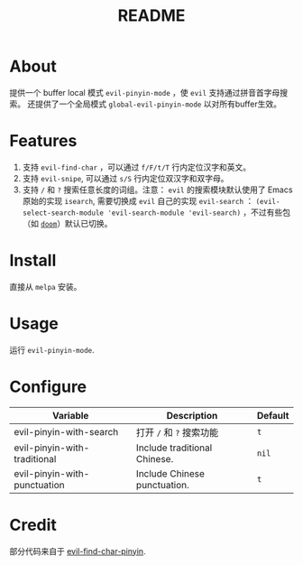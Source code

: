 #+TITLE: README
[[https://melpa.org/#/smart-input-source][file:https://melpa.org/packages/evil-pinyin-badge.svg]]

* About
提供一个 buffer local 模式 ~evil-pinyin-mode~ ，使 ~evil~ 支持通过拼音首字母搜索。
还提供了一个全局模式 ~global-evil-pinyin-mode~ 以对所有buffer生效。

* Features
1. 支持 ~evil-find-char~ ，可以通过 ~f/F/t/T~ 行内定位汉字和英文。
2. 支持 ~evil-snipe~, 可以通过 ~s/S~ 行内定位双汉字和双字母。
3. 支持 ~/~ 和 ~?~ 搜索任意长度的词组。注意： ~evil~ 的搜索模块默认使用了
   Emacs 原始的实现 ~isearch~, 需要切换成 ~evil~ 自己的实现 ~evil-search~ ：
   ~(evil-select-search-module 'evil-search-module 'evil-search)~ ，不过有些包
   （如 [[https://github.com/hlissner/doom-emacs][~doom~]]）默认已切换。

* Install
直接从 ~melpa~ 安装。
 
* Usage
运行 ~evil-pinyin-mode~.

* Configure

| Variable                     | Description                       | Default |
|------------------------------+-----------------------------------+---------|
| evil-pinyin-with-search      | 打开 ~/~ 和 ~?~ 搜索功能          | ~t~     |
| evil-pinyin-with-traditional | Include traditional Chinese.      | ~nil~   |
| evil-pinyin-with-punctuation | Include Chinese punctuation.      | ~t~     |
|------------------------------+-----------------------------------+---------|

* Credit
部分代码来自于 [[https://github.com/cute-jumper/evil-find-char-pinyin][evil-find-char-pinyin]].
